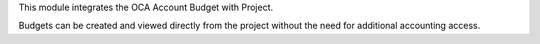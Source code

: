 This module integrates the OCA Account Budget with Project.

Budgets can be created and viewed directly from the project without the need
for additional accounting access.
